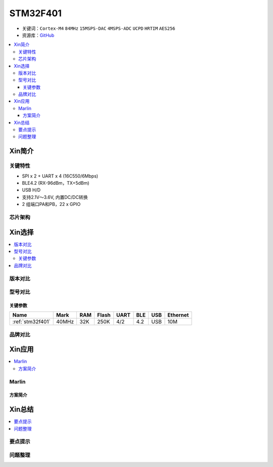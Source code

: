 
.. _stm32f401:

STM32F401
===============

* 关键词：``Cortex-M4`` ``84MHz`` ``15MSPS-DAC`` ``4MSPS-ADC`` ``UCPD`` ``HRTIM`` ``AES256``
* 资源库：`GitHub <https://github.com/SoCXin/STM32F401>`_

.. contents::
    :local:


Xin简介
-----------


关键特性
~~~~~~~~~~~~~~

* SPI x 2 + UART x 4 (16C550/6Mbps)
* BLE4.2 (RX-96dBm，TX+5dBm)
* USB H/D
* 支持2.1V～3.6V, 内置DC/DC转换
* 2 组端口PA和PB，22 x GPIO


芯片架构
~~~~~~~~~~~



Xin选择
-----------

.. contents::
    :local:

版本对比
~~~~~~~~~



型号对比
~~~~~~~~~


关键参数
^^^^^^^^^^^^^

.. list-table::
    :header-rows:  1

    * - Name
      - Mark
      - RAM
      - Flash
      - UART
      - BLE
      - USB
      - Ethernet
    * - :ref:`stm32f401`
      - 40MHz
      - 32K
      - 250K
      - 4/2
      - 4.2
      - USB
      - 10M




品牌对比
~~~~~~~~~




Xin应用
-----------

.. contents::
    :local:


Marlin
~~~~~~~~~~~

方案简介
^^^^^^^^^^^^


Xin总结
--------------

.. contents::
    :local:

要点提示
~~~~~~~~~~~~~



问题整理
~~~~~~~~~~~~~


